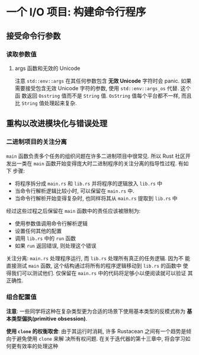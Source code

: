 * 一个 I/O 项目: 构建命令行程序
** 接受命令行参数
*** 读取参数值
**** args 函数和无效的 Unicode
      注意 ~std::env::args~ 在其任何参数包含 *无效 Unicode* 字符时会 panic. 如果
      需要接受包含无效 Unicode 字符的参数, 使用 ~std::env::args_os~ 代替. 这个函
      数返回 ~Osstring~ 值而不是 ~String~ 值. ~OsString~ 值每个平台都不一样, 而且
      比 ~String~ 值处理起来复杂.

** 重构以改进模块化与错误处理
*** 二进制项目的关注分离
    ~main~ 函数负责多个任务的组织问题在许多二进制项目中很常见. 所以 Rust 社区开
    发出一类在 ~main~ 函数开始变得庞大时二进制程序的关注分离的指导性过程. 有如下
    步骤:
    
    - 将程序拆分成 ~main.rs~ 和 ~lib.rs~ 并将程序的逻辑放入 ~lib.rs~ 中
    - 当命令行解析逻辑比较小时, 可以保留在 ~main.rs~ 中.
    - 当命令行解析开始变得复杂时, 也同样将其从 ~main.rs~ 提取到 ~lib.rs~ 中

    经过这些过程之后保留在 ~main~ 函数中的责任应该被限制为:
    - 使用参数值调用命令行解析逻辑
    - 设置任何其他的配置
    - 调用 ~lib.rs~ 中的 ~run~ 函数
    - 如果 ~run~ 返回错误, 则处理这个错误


    关注分离: ~main.rs~ 处理程序运行, 而 ~lib.rs~ 处理所有真正的任务逻辑. 因为不
    能直接测试 ~main~ 函数, 这个结构通过将所有的程序逻辑移动到 ~lib.rs~ 的函数中
    使得我们可以测试他们. 仅保留在 ~main.rs~ 中的代码将足够小以便阅读就可以验证
    其正确性.

*** 组合配置值
    *注意*: 一些同学将这种在复杂类型更为合适的场景下使用基本类型的反模式称为 *基
    本类型偏执(primitive obsession)*.

    *使用 ~clone~ 的权衡取舍*:
    由于其运行时消耗, 许多 Rustacean 之间有一个趋势是倾向于避免使用 ~clone~ 来解
    决所有权问题. 在关于迭代器的第十三章中, 将会学习如何更有效率的处理这种
